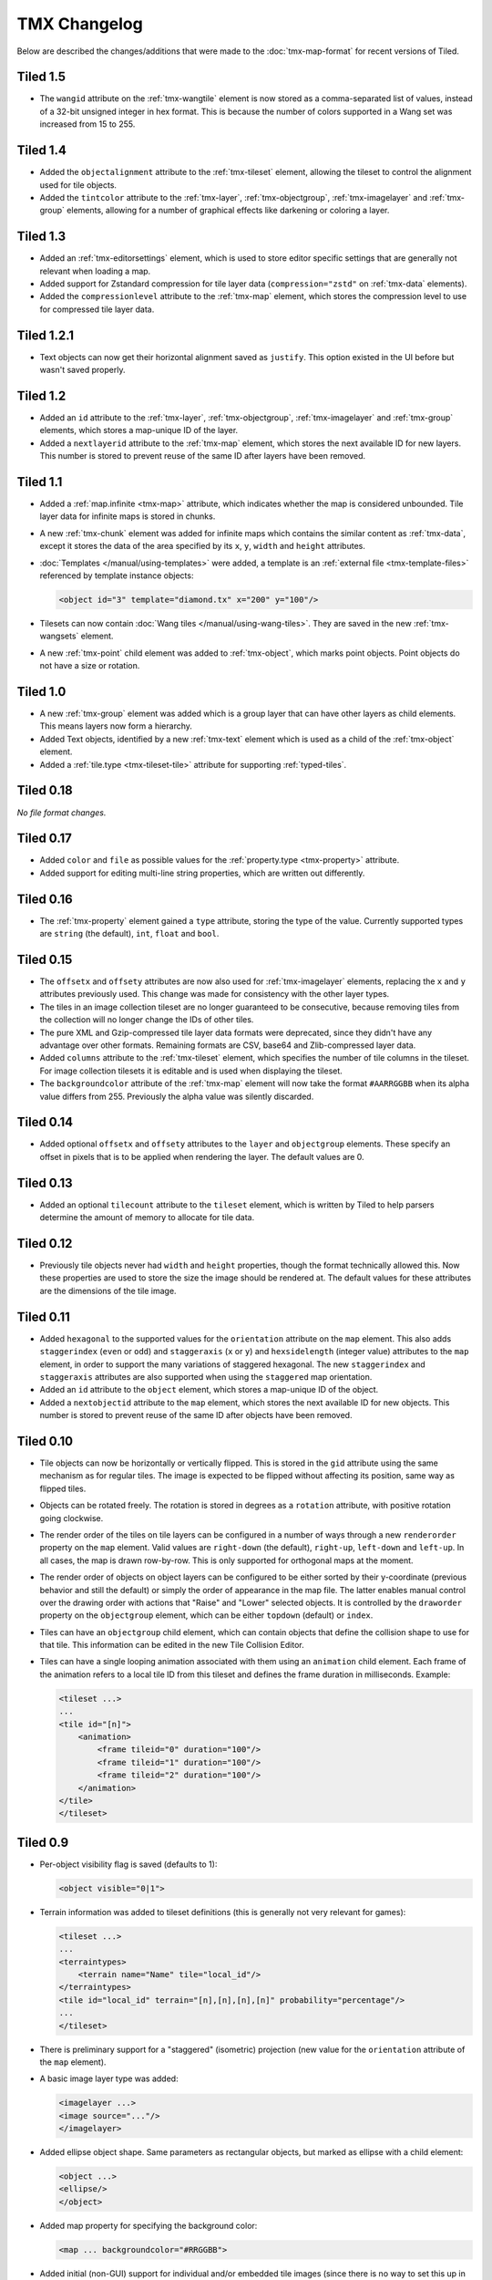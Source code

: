 TMX Changelog
=============

Below are described the changes/additions that were made to the
:doc:`tmx-map-format` for recent versions of Tiled.

Tiled 1.5
---------

-  The ``wangid`` attribute on the :ref:`tmx-wangtile` element is now stored as
   a comma-separated list of values, instead of a 32-bit unsigned integer in
   hex format. This is because the number of colors supported in a Wang set was
   increased from 15 to 255.

Tiled 1.4
---------

-  Added the ``objectalignment`` attribute to the :ref:`tmx-tileset` element,
   allowing the tileset to control the alignment used for tile objects.

-  Added the ``tintcolor`` attribute to the :ref:`tmx-layer`,
   :ref:`tmx-objectgroup`, :ref:`tmx-imagelayer` and :ref:`tmx-group` elements,
   allowing for a number of graphical effects like darkening or coloring a
   layer.

Tiled 1.3
---------

-  Added an :ref:`tmx-editorsettings` element, which is used to store editor
   specific settings that are generally not relevant when loading a map.

-  Added support for Zstandard compression for tile layer data
   (``compression="zstd"`` on :ref:`tmx-data` elements).

-  Added the ``compressionlevel`` attribute to the :ref:`tmx-map` element,
   which stores the compression level to use for compressed tile layer data.

Tiled 1.2.1
-----------

-  Text objects can now get their horizontal alignment saved as ``justify``.
   This option existed in the UI before but wasn't saved properly.

Tiled 1.2
---------

-  Added an ``id`` attribute to the :ref:`tmx-layer`, :ref:`tmx-objectgroup`,
   :ref:`tmx-imagelayer` and :ref:`tmx-group` elements, which stores a
   map-unique ID of the layer.

-  Added a ``nextlayerid`` attribute to the :ref:`tmx-map` element, which
   stores the next available ID for new layers. This number is stored
   to prevent reuse of the same ID after layers have been removed.

Tiled 1.1
---------

-  Added a :ref:`map.infinite <tmx-map>` attribute, which indicates whether
   the map is considered unbounded. Tile layer data for infinite maps is
   stored in chunks.

-  A new :ref:`tmx-chunk` element was added for infinite maps which
   contains the similar content as :ref:`tmx-data`, except it stores
   the data of the area specified by its ``x``, ``y``, ``width`` and
   ``height`` attributes.

-  :doc:`Templates </manual/using-templates>` were added, a
   template is an :ref:`external file <tmx-template-files>` referenced
   by template instance objects:

   .. code:: xml

      <object id="3" template="diamond.tx" x="200" y="100"/>

-  Tilesets can now contain :doc:`Wang tiles </manual/using-wang-tiles>`.
   They are saved in the new :ref:`tmx-wangsets` element.

-  A new :ref:`tmx-point` child element was added to :ref:`tmx-object`, which
   marks point objects. Point objects do not have a size or rotation.

Tiled 1.0
---------

-  A new :ref:`tmx-group` element was added which is a group layer that can
   have other layers as child elements. This means layers now form a hierarchy.
-  Added Text objects, identified by a new :ref:`tmx-text` element which is
   used as a child of the :ref:`tmx-object` element.
-  Added a :ref:`tile.type <tmx-tileset-tile>` attribute for supporting
   :ref:`typed-tiles`.

Tiled 0.18
----------

*No file format changes.*

Tiled 0.17
----------

-  Added ``color`` and ``file`` as possible values for the
   :ref:`property.type <tmx-property>` attribute.
-  Added support for editing multi-line string properties, which are
   written out differently.

Tiled 0.16
----------

-  The :ref:`tmx-property` element gained a ``type`` attribute, storing the
   type of the value. Currently supported types are ``string`` (the default),
   ``int``, ``float`` and ``bool``.

Tiled 0.15
----------

-  The ``offsetx`` and ``offsety`` attributes are now also used for
   :ref:`tmx-imagelayer` elements, replacing the ``x`` and ``y`` attributes
   previously used. This change was made for consistency with the other layer
   types.
-  The tiles in an image collection tileset are no longer guaranteed to
   be consecutive, because removing tiles from the collection will no
   longer change the IDs of other tiles.
-  The pure XML and Gzip-compressed tile layer data formats were
   deprecated, since they didn't have any advantage over other formats.
   Remaining formats are CSV, base64 and Zlib-compressed layer data.
-  Added ``columns`` attribute to the
   :ref:`tmx-tileset` element, which specifies the number of tile columns in
   the tileset. For image collection tilesets it is editable and is used when
   displaying the tileset.
-  The ``backgroundcolor`` attribute of the
   :ref:`tmx-map` element will now take the format ``#AARRGGBB`` when its alpha
   value differs from 255. Previously the alpha value was silently discarded.

Tiled 0.14
----------

-  Added optional ``offsetx`` and ``offsety`` attributes to the
   ``layer`` and ``objectgroup`` elements. These specify an offset in
   pixels that is to be applied when rendering the layer. The default
   values are 0.

Tiled 0.13
----------

-  Added an optional ``tilecount`` attribute to the ``tileset`` element,
   which is written by Tiled to help parsers determine the amount of
   memory to allocate for tile data.

Tiled 0.12
----------

-  Previously tile objects never had ``width`` and ``height``
   properties, though the format technically allowed this. Now these
   properties are used to store the size the image should be rendered
   at. The default values for these attributes are the dimensions of the
   tile image.

Tiled 0.11
----------

-  Added ``hexagonal`` to the supported values for the ``orientation``
   attribute on the ``map`` element. This also adds ``staggerindex``
   (``even`` or ``odd``) and ``staggeraxis`` (``x`` or ``y``) and
   ``hexsidelength`` (integer value) attributes to the ``map`` element,
   in order to support the many variations of staggered hexagonal. The
   new ``staggerindex`` and ``staggeraxis`` attributes are also
   supported when using the ``staggered`` map orientation.
-  Added an ``id`` attribute to the ``object`` element, which stores a
   map-unique ID of the object.
-  Added a ``nextobjectid`` attribute to the ``map`` element, which
   stores the next available ID for new objects. This number is stored
   to prevent reuse of the same ID after objects have been removed.

Tiled 0.10
----------

-  Tile objects can now be horizontally or vertically flipped. This is
   stored in the ``gid`` attribute using the same mechanism as for
   regular tiles. The image is expected to be flipped without affecting
   its position, same way as flipped tiles.

-  Objects can be rotated freely. The rotation is stored in degrees as a
   ``rotation`` attribute, with positive rotation going clockwise.

-  The render order of the tiles on tile layers can be configured in a
   number of ways through a new ``renderorder`` property on the ``map``
   element. Valid values are ``right-down`` (the default), ``right-up``,
   ``left-down`` and ``left-up``. In all cases, the map is drawn
   row-by-row. This is only supported for orthogonal maps at the moment.

-  The render order of objects on object layers can be configured to be
   either sorted by their y-coordinate (previous behavior and still the
   default) or simply the order of appearance in the map file. The
   latter enables manual control over the drawing order with actions
   that "Raise" and "Lower" selected objects. It is controlled by the
   ``draworder`` property on the ``objectgroup`` element, which can be
   either ``topdown`` (default) or ``index``.

-  Tiles can have an ``objectgroup`` child element, which can contain
   objects that define the collision shape to use for that tile. This
   information can be edited in the new Tile Collision Editor.

-  Tiles can have a single looping animation associated with them using
   an ``animation`` child element. Each frame of the animation refers to
   a local tile ID from this tileset and defines the frame duration in
   milliseconds. Example:

   .. code:: xml

      <tileset ...>
      ...
      <tile id="[n]">
          <animation>
              <frame tileid="0" duration="100"/>
              <frame tileid="1" duration="100"/>
              <frame tileid="2" duration="100"/>
          </animation>
      </tile>
      </tileset>

Tiled 0.9
---------

-  Per-object visibility flag is saved (defaults to 1):

   .. code:: xml

      <object visible="0|1">

-  Terrain information was added to tileset definitions (this is
   generally not very relevant for games):

   .. code:: xml

      <tileset ...>
      ...
      <terraintypes>
          <terrain name="Name" tile="local_id"/>
      </terraintypes>
      <tile id="local_id" terrain="[n],[n],[n],[n]" probability="percentage"/>
      ...
      </tileset>

-  There is preliminary support for a "staggered" (isometric) projection
   (new value for the ``orientation`` attribute of the ``map`` element).

-  A basic image layer type was added:

   .. code:: xml

      <imagelayer ...>
      <image source="..."/>
      </imagelayer>

-  Added ellipse object shape. Same parameters as rectangular objects,
   but marked as ellipse with a child element:

   .. code:: xml

      <object ...>
      <ellipse/>
      </object>

-  Added map property for specifying the background color:

   .. code:: xml

      <map ... backgroundcolor="#RRGGBB">

-  Added initial (non-GUI) support for individual and/or embedded tile
   images (since there is no way to set this up in Tiled Qt but only in
   Tiled Java or with
   `pytmxlib <https://github.com/encukou/pytmxlib>`__, this is not very
   important to support at the moment):

   .. code:: xml

      <tileset ...>
      <tile id="[n]">
          <!-- an embedded image -->
          <image format="png">
              <data encoding="base64">
                  ...
              </data>
          </image>
      </tile>
      <tile id="[n]">
          <!-- an individually referenced image for a single tile -->
          <image source="file.png"/>
      </tile>
      ...
      </tileset>

Tiled 0.8
---------

-  Tilesets can now have custom properties (using the ``properties``
   child element, just like everything else).

-  Tilesets now support defining a drawing offset in pixels, which is to
   be used when drawing any tiles from that tileset. Example:

   .. code:: xml

      <tileset name="perspective_walls" tilewidth="64" tileheight="64">
      <tileoffset x="-32" y="0"/>
      ...
      </tileset>

-  Support for tile rotation in 90-degree increments was added by using
   the third most significant bit in the global tile id. This new bit
   means "anti-diagonal flip", which swaps the x and y axis when
   rendering a tile.
